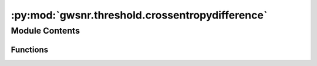 :py:mod:`gwsnr.threshold.crossentropydifference`
================================================

.. py:module:: gwsnr.threshold.crossentropydifference


Module Contents
---------------


Functions
~~~~~~~~~

.. autoapisummary::

   gwsnr.threshold.crossentropydifference.cross_entropy
   gwsnr.threshold.crossentropydifference.cross_entropy_difference



.. py:function:: cross_entropy(kde_detected, kde_with_cut, sample_size=10000)


.. py:function:: cross_entropy_difference(input_args)


